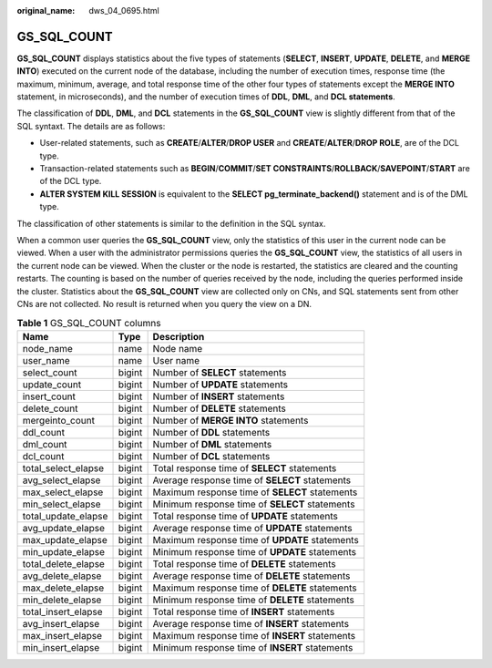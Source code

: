 :original_name: dws_04_0695.html

.. _dws_04_0695:

GS_SQL_COUNT
============

**GS_SQL_COUNT** displays statistics about the five types of statements (**SELECT**, **INSERT**, **UPDATE**, **DELETE**, and **MERGE INTO**) executed on the current node of the database, including the number of execution times, response time (the maximum, minimum, average, and total response time of the other four types of statements except the **MERGE INTO** statement, in microseconds), and the number of execution times of **DDL**, **DML**, and **DCL statements**.

The classification of **DDL**, **DML**, and **DCL** statements in the **GS_SQL_COUNT** view is slightly different from that of the SQL syntaxt. The details are as follows:

-  User-related statements, such as **CREATE**/**ALTER**/**DROP USER** and **CREATE**/**ALTER**/**DROP ROLE**, are of the DCL type.
-  Transaction-related statements such as **BEGIN**/**COMMIT**/**SET CONSTRAINTS**/**ROLLBACK**/**SAVEPOINT**/**START** are of the DCL type.
-  **ALTER SYSTEM KILL SESSION** is equivalent to the **SELECT pg_terminate_backend()** statement and is of the DML type.

The classification of other statements is similar to the definition in the SQL syntax.

When a common user queries the **GS_SQL_COUNT** view, only the statistics of this user in the current node can be viewed. When a user with the administrator permissions queries the **GS_SQL_COUNT** view, the statistics of all users in the current node can be viewed. When the cluster or the node is restarted, the statistics are cleared and the counting restarts. The counting is based on the number of queries received by the node, including the queries performed inside the cluster. Statistics about the **GS_SQL_COUNT** view are collected only on CNs, and SQL statements sent from other CNs are not collected. No result is returned when you query the view on a DN.

.. _en-us_topic_0000001460562920__t8f0334486f934453827d563b90c86711:

.. table:: **Table 1** GS_SQL_COUNT columns

   +---------------------+--------+------------------------------------------------+
   | Name                | Type   | Description                                    |
   +=====================+========+================================================+
   | node_name           | name   | Node name                                      |
   +---------------------+--------+------------------------------------------------+
   | user_name           | name   | User name                                      |
   +---------------------+--------+------------------------------------------------+
   | select_count        | bigint | Number of **SELECT** statements                |
   +---------------------+--------+------------------------------------------------+
   | update_count        | bigint | Number of **UPDATE** statements                |
   +---------------------+--------+------------------------------------------------+
   | insert_count        | bigint | Number of **INSERT** statements                |
   +---------------------+--------+------------------------------------------------+
   | delete_count        | bigint | Number of **DELETE** statements                |
   +---------------------+--------+------------------------------------------------+
   | mergeinto_count     | bigint | Number of **MERGE INTO** statements            |
   +---------------------+--------+------------------------------------------------+
   | ddl_count           | bigint | Number of **DDL** statements                   |
   +---------------------+--------+------------------------------------------------+
   | dml_count           | bigint | Number of **DML** statements                   |
   +---------------------+--------+------------------------------------------------+
   | dcl_count           | bigint | Number of **DCL** statements                   |
   +---------------------+--------+------------------------------------------------+
   | total_select_elapse | bigint | Total response time of **SELECT** statements   |
   +---------------------+--------+------------------------------------------------+
   | avg_select_elapse   | bigint | Average response time of **SELECT** statements |
   +---------------------+--------+------------------------------------------------+
   | max_select_elapse   | bigint | Maximum response time of **SELECT** statements |
   +---------------------+--------+------------------------------------------------+
   | min_select_elapse   | bigint | Minimum response time of **SELECT** statements |
   +---------------------+--------+------------------------------------------------+
   | total_update_elapse | bigint | Total response time of **UPDATE** statements   |
   +---------------------+--------+------------------------------------------------+
   | avg_update_elapse   | bigint | Average response time of **UPDATE** statements |
   +---------------------+--------+------------------------------------------------+
   | max_update_elapse   | bigint | Maximum response time of **UPDATE** statements |
   +---------------------+--------+------------------------------------------------+
   | min_update_elapse   | bigint | Minimum response time of **UPDATE** statements |
   +---------------------+--------+------------------------------------------------+
   | total_delete_elapse | bigint | Total response time of **DELETE** statements   |
   +---------------------+--------+------------------------------------------------+
   | avg_delete_elapse   | bigint | Average response time of **DELETE** statements |
   +---------------------+--------+------------------------------------------------+
   | max_delete_elapse   | bigint | Maximum response time of **DELETE** statements |
   +---------------------+--------+------------------------------------------------+
   | min_delete_elapse   | bigint | Minimum response time of **DELETE** statements |
   +---------------------+--------+------------------------------------------------+
   | total_insert_elapse | bigint | Total response time of **INSERT** statements   |
   +---------------------+--------+------------------------------------------------+
   | avg_insert_elapse   | bigint | Average response time of **INSERT** statements |
   +---------------------+--------+------------------------------------------------+
   | max_insert_elapse   | bigint | Maximum response time of **INSERT** statements |
   +---------------------+--------+------------------------------------------------+
   | min_insert_elapse   | bigint | Minimum response time of **INSERT** statements |
   +---------------------+--------+------------------------------------------------+
